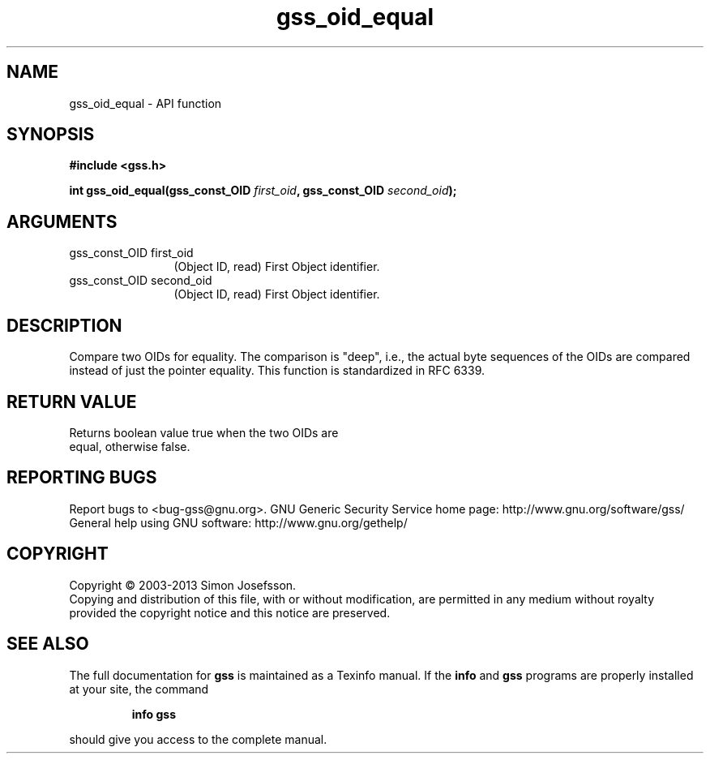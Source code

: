 .\" DO NOT MODIFY THIS FILE!  It was generated by gdoc.
.TH "gss_oid_equal" 3 "1.0.3" "gss" "gss"
.SH NAME
gss_oid_equal \- API function
.SH SYNOPSIS
.B #include <gss.h>
.sp
.BI "int gss_oid_equal(gss_const_OID " first_oid ", gss_const_OID " second_oid ");"
.SH ARGUMENTS
.IP "gss_const_OID first_oid" 12
(Object ID, read) First Object identifier.
.IP "gss_const_OID second_oid" 12
(Object ID, read) First Object identifier.
.SH "DESCRIPTION"
Compare two OIDs for equality.  The comparison is "deep", i.e., the
actual byte sequences of the OIDs are compared instead of just the
pointer equality.  This function is standardized in RFC 6339.
.SH "RETURN VALUE"
Returns boolean value true when the two OIDs are
  equal, otherwise false.
.SH "REPORTING BUGS"
Report bugs to <bug-gss@gnu.org>.
GNU Generic Security Service home page: http://www.gnu.org/software/gss/
General help using GNU software: http://www.gnu.org/gethelp/
.SH COPYRIGHT
Copyright \(co 2003-2013 Simon Josefsson.
.br
Copying and distribution of this file, with or without modification,
are permitted in any medium without royalty provided the copyright
notice and this notice are preserved.
.SH "SEE ALSO"
The full documentation for
.B gss
is maintained as a Texinfo manual.  If the
.B info
and
.B gss
programs are properly installed at your site, the command
.IP
.B info gss
.PP
should give you access to the complete manual.
